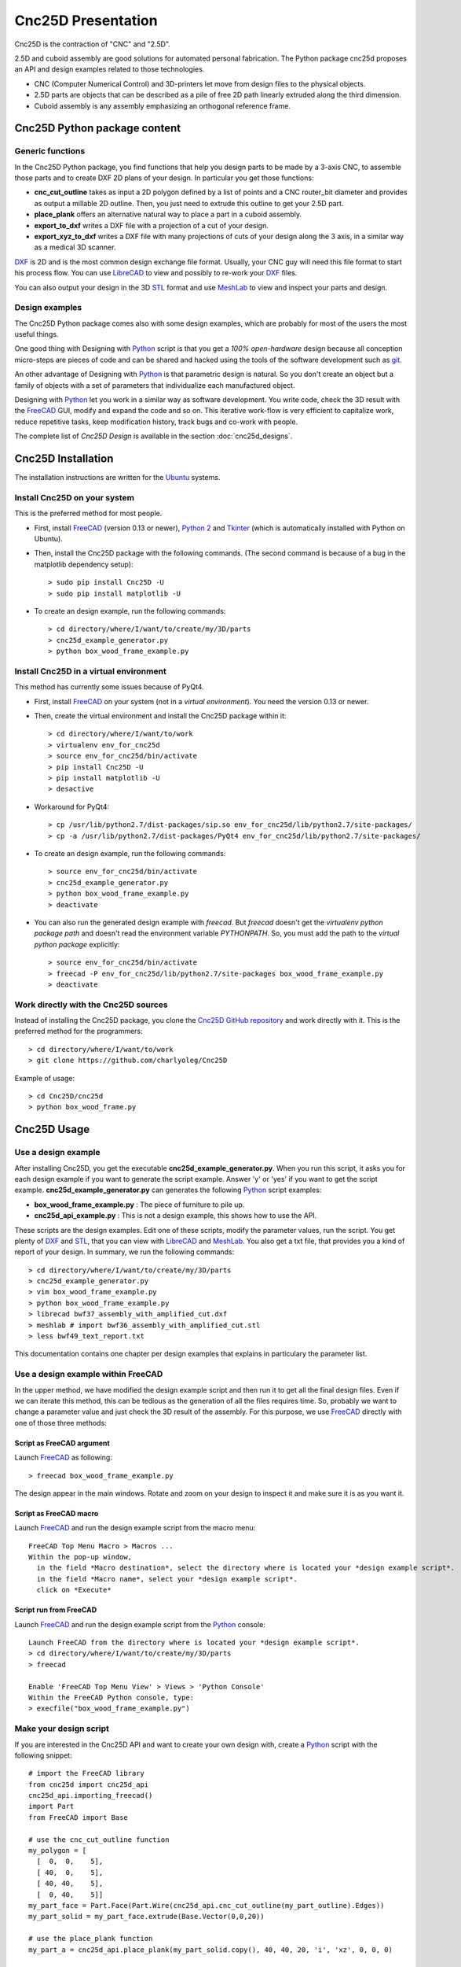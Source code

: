 ===================
Cnc25D Presentation
===================

Cnc25D is the contraction of "CNC" and "2.5D".

2.5D and cuboid assembly are good solutions for automated personal fabrication.
The Python package cnc25d proposes an API and design examples related to those technologies.

- CNC (Computer Numerical Control) and 3D-printers let move from design files to the physical objects.
- 2.5D parts are objects that can be described as a pile of free 2D path linearly extruded along the third dimension.
- Cuboid assembly is any assembly emphasizing an orthogonal reference frame.

.. image:: images/part_25d.png

Cnc25D Python package content
=============================

Generic functions
-----------------

In the Cnc25D Python package, you find functions that help you design parts to be made by a 3-axis CNC, to assemble those parts and to create DXF 2D plans of your design. In particular you get those functions:

- **cnc_cut_outline** takes as input a 2D polygon defined by a list of points and a CNC router_bit diameter and provides as output a millable 2D outline. Then, you just need to extrude this outline to get your 2.5D part.
- **place_plank** offers an alternative natural way to place a part in a cuboid assembly.
- **export_to_dxf** writes a DXF file with a projection of a cut of your design.
- **export_xyz_to_dxf** writes a DXF file with many projections of cuts of your design along the 3 axis, in a similar way as a medical 3D scanner.

DXF_ is 2D and is the most common design exchange file format. Usually, your CNC guy will need this file format to start his process flow. You can use LibreCAD_ to view and possibly to re-work your DXF_ files.

You can also output your design in the 3D STL_ format and use MeshLab_ to view and inspect your parts and design.

Design examples
---------------

The Cnc25D Python package comes also with some design examples, which are probably for most of the users the most useful things.

One good thing with Designing with Python_ script is that you get a *100% open-hardware* design because all conception micro-steps are pieces of code and can be shared and hacked using the tools of the software development such as git_.

An other advantage of Designing with Python_ is that parametric design is natural. So you don't create an object but a family of objects with a set of parameters that individualize each manufactured object.

Designing with Python_ let you work in a similar way as software development. You write code, check the 3D result with the FreeCAD_ GUI, modify and expand the code and so on. This iterative work-flow is very efficient to capitalize work, reduce repetitive tasks, keep modification history, track bugs and co-work with people.

The complete list of *Cnc25D Design* is available in the section :doc:`cnc25d_designs`.

.. _cnc25d_installation :

Cnc25D Installation
===================

The installation instructions are written for the Ubuntu_ systems.

Install Cnc25D on your system
-----------------------------
This is the preferred method for most people.

* First, install FreeCAD_ (version 0.13 or newer), `Python 2`_ and Tkinter_ (which is automatically installed with Python on Ubuntu).
* Then, install the Cnc25D package with the following commands. (The second command is because of a bug in the matplotlib dependency setup)::

  > sudo pip install Cnc25D -U
  > sudo pip install matplotlib -U

* To create an design example, run the following commands::

  > cd directory/where/I/want/to/create/my/3D/parts
  > cnc25d_example_generator.py
  > python box_wood_frame_example.py


Install Cnc25D in a virtual environment
---------------------------------------
This method has currently some issues because of PyQt4.

* First, install FreeCAD_ on your system (not in a *virtual environment*). You need the version 0.13 or newer.
* Then, create the virtual environment  and install the Cnc25D package within it::

  > cd directory/where/I/want/to/work
  > virtualenv env_for_cnc25d
  > source env_for_cnc25d/bin/activate
  > pip install Cnc25D -U
  > pip install matplotlib -U
  > desactive

* Workaround for PyQt4::

  > cp /usr/lib/python2.7/dist-packages/sip.so env_for_cnc25d/lib/python2.7/site-packages/
  > cp -a /usr/lib/python2.7/dist-packages/PyQt4 env_for_cnc25d/lib/python2.7/site-packages/

* To create an design example, run the following commands::

  > source env_for_cnc25d/bin/activate
  > cnc25d_example_generator.py
  > python box_wood_frame_example.py
  > deactivate

* You can also run the generated design example with *freecad*. But *freecad* doesn't get the *virtualenv python package path* and doesn't read the environment variable *PYTHONPATH*. So, you must add the path to the *virtual python package* explicitly::

  > source env_for_cnc25d/bin/activate
  > freecad -P env_for_cnc25d/lib/python2.7/site-packages box_wood_frame_example.py
  > deactivate

Work directly with the Cnc25D sources
-------------------------------------
Instead of installing the Cnc25D package, you clone the `Cnc25D GitHub repository`_ and work directly with it. This is the preferred method for the programmers::

  > cd directory/where/I/want/to/work
  > git clone https://github.com/charlyoleg/Cnc25D

Example of usage::

  > cd Cnc25D/cnc25d
  > python box_wood_frame.py

Cnc25D Usage
============

Use a design example
--------------------

After installing Cnc25D, you get the executable **cnc25d_example_generator.py**. When you run this script, it asks you for each design example if you want to generate the script example. Answer 'y' or 'yes' if you want to get the script example. **cnc25d_example_generator.py** can generates the following Python_ script examples:

- **box_wood_frame_example.py** : The piece of furniture to pile up.
- **cnc25d_api_example.py** : This is not a design example, this shows how to use the API.

These scripts are the design examples. Edit one of these scripts, modify the parameter values, run the script. You get plenty of DXF_ and STL_, that you can view with LibreCAD_ and MeshLab_. You also get a txt file, that provides you a kind of report of your design. In summary, we run the following commands::

  > cd directory/where/I/want/to/create/my/3D/parts
  > cnc25d_example_generator.py
  > vim box_wood_frame_example.py
  > python box_wood_frame_example.py
  > librecad bwf37_assembly_with_amplified_cut.dxf
  > meshlab # import bwf36_assembly_with_amplified_cut.stl
  > less bwf49_text_report.txt

This documentation contains one chapter per design examples that explains in particulary the parameter list.

Use a design example within FreeCAD
-----------------------------------
In the upper method, we have modified the design example script and then run it to get all the final design files. Even if we can iterate this method, this can be tedious as the generation of all the files requires time. So, probably we want to change a parameter value and just check the 3D result of the assembly. For this purpose, we use FreeCAD_ directly with one of those three methods:

Script as FreeCAD argument
^^^^^^^^^^^^^^^^^^^^^^^^^^
Launch FreeCAD_ as following::

  > freecad box_wood_frame_example.py

The design appear in the main windows. Rotate and zoom on your design to inspect it and make sure it is as you want it.

Script as FreeCAD macro
^^^^^^^^^^^^^^^^^^^^^^^
Launch FreeCAD_ and run the design example script from the macro menu::

  FreeCAD Top Menu Macro > Macros ...
  Within the pop-up window,
    in the field *Macro destination*, select the directory where is located your *design example script*.
    in the field *Macro name*, select your *design example script*.
    click on *Execute*

Script run from FreeCAD
^^^^^^^^^^^^^^^^^^^^^^^
Launch FreeCAD_ and run the design example script from the Python_ console::

  Launch FreeCAD from the directory where is located your *design example script*.
  > cd directory/where/I/want/to/create/my/3D/parts
  > freecad

  Enable 'FreeCAD Top Menu View' > Views > 'Python Console'
  Within the FreeCAD Python console, type:
  > execfile("box_wood_frame_example.py")

Make your design script
-----------------------
If you are interested in the Cnc25D API and want to create your own design with, create a Python_ script with the following snippet::

  # import the FreeCAD library
  from cnc25d import cnc25d_api
  cnc25d_api.importing_freecad()
  import Part
  from FreeCAD import Base

  # use the cnc_cut_outline function
  my_polygon = [
    [  0,  0,    5],
    [ 40,  0,    5],
    [ 40, 40,    5],
    [  0, 40,    5]]
  my_part_face = Part.Face(Part.Wire(cnc25d_api.cnc_cut_outline(my_part_outline).Edges))
  my_part_solid = my_part_face.extrude(Base.Vector(0,0,20)) 

  # use the place_plank function
  my_part_a = cnc25d_api.place_plank(my_part_solid.copy(), 40, 40, 20, 'i', 'xz', 0, 0, 0)

  # export your design as DXF
  cnc25d_api.export_to_dxf(my_part_solid, Base.Vector(0,0,1), 1.0, "my_part.dxf")
  xy_slice_list = [ 0.1+4*i for i in range(9) ]
  xz_slice_list = [ 0.1+4*i for i in range(9) ]
  yz_slice_list = [ 0.1+2*i for i in range(9) ]
  cnc25d_api.export_xyz_to_dxf(my_part_solid, 40, 40, 20, xy_slice_list, xz_slice_list, yz_slice_list, "my_part_scanned.dxf")
  
Further documentation at :doc:`cnc25d_api_overview` . Also look at the script example **cnc25d_api_example.py** that you can generate with the executable **cnc25d_example_generator.py**.

Links
=====

Underlying technologies
-----------------------
Cnc25D rely on those open-source technologies:

- OpenCASCADE_, the technology used by FreeCAD_. Cnc25D doesn't use directly OpenCASCADE.
- FreeCAD_, the new open-source CAD tool.
- Python_, the popular programming language.

Source
------
The source code is available at https://github.com/charlyoleg/Cnc25D. Feel free to clone and hack it!

Python package
--------------
The Cnc25D package is available on PyPI_.

Documentation
-------------
The `Cnc25D release documentation`_ is associated to the latest Cnc25D Python package release.
The `Cnc25D daily built documentation`_ provides you the latest documentation updates.

If you have Sphinx_ installed on your system and you have downloaded the `Cnc25D Github repository`_, you can generate locally the Html documentation with the following commands::

  > cd Cnc25D/docs
  > make html

With your browser open the local directory ``file:///.../Cnc25D/docs/_build/html``.

License
=======

(C\) Copyright 2013 charlyoleg

The Cnc25D Python package is under `GNU General Public License`_ version 3 or any latter (GPL_ v3+).

Feedback and contact
====================

If you find bugs, will suggest fix or want new features report it in the `GitHub issue tracker`_ or clone the `Cnc25D GitHub repository`_.

For any other feedback, send me a message to "charlyoleg at fabfolk dot com".

Releases
========

Release 0.1.8
-------------
Released on 2013-11-01

* add crenels to the gearwheel
* epicyclic
* gearlever
* gear_train  
* hexa_bone

Release 0.1.7
-------------
Released on 2013-10-07

* unify the test-environment of the macro-scripts
* use python-dictionary as function-argument for designs with many parameters
* gearring (aka annulus)
* gearbar (aka rack)
* split_gearwheel

Release 0.1.6
-------------
Released on 2013-09-25

* Use arc primitives for generating DXF and SVG files
* finalization of gear_profile.py and gearwheel.py

Release 0.1.5
-------------
Released on 2013-09-18

* GPL v3 is applied to this Python package.

Release 0.1.4
-------------
Released on 2013-09-11

* Python package created with setuptools (instead of distribute)
* add API function smooth_outline_c_curve() approximates a curve defined by points and tangents with arcs.
* integrate circle into the format-B
* add API functions working at the *figure-level*: figure_simple_display(), figure_to_freecad_25d_part(), ..
* remove API function cnc_cut_outline_fc()
* gear_profile.py generates and simulates gear-profiles
* gearwheel.py

Release 0.1.3
-------------
Released on 2013-08-13

* New API function outline_arc_line() converts an outline defined by points into an outline of four possible formats: Tkinter display, svgwrite, dxfwrite or FreeCAD Part.
* API function cnc_cut_outline() supports smoothing and enlarging line-line, line-arc and arc-arc corners.
* Additional API functions such as outline_rotate(), outline_reverse()
* All Cnc25D API function are gathered in the cnc25d_api module
* Box wood frame design example generates also BRep in addition to STL and DXF.
* Box wood frame design example support router_bit radius up to 4.9 mm with all others parameters at default.

Release 0.1.2
-------------
Released on 2013-06-18

* Box wood frame design example

Release 0.1.1
-------------
Released on 2013-06-05

* Experimenting distribute

Release 0.1.0
-------------
Released on 2013-06-04

* Initial release


.. _Ubuntu : http://www.ubuntu.com/

.. _`Python 2` : Python_
.. _Tkinter : http://docs.python.org/2/library/tkinter.html

.. _Python : http://www.python.org
.. _FreeCAD : http://www.freecadweb.org
.. _OpenCASCADE : http://www.opencascade.org
.. _Sphinx : http://sphinx-doc.org/

.. _`Cnc25D Github repository` : https://github.com/charlyoleg/Cnc25D
.. _`GitHub issue tracker` : https://github.com/charlyoleg/Cnc25D/issues
.. _`Cnc25D release documentation` : http://pythonhosted.org/Cnc25D/
.. _`Cnc25D daily built documentation` : https://cnc25d.readthedocs.org
.. _PyPI : https://pypi.python.org/pypi/Cnc25D

.. _`GNU General Public License` : http://www.gnu.org/licenses/translations.html
.. _`GPL` : http://www.gnu.org/licenses/translations.html

.. _DXF : http://en.wikipedia.org/wiki/AutoCAD_DXF
.. _STL : http://en.wikipedia.org/wiki/STL_%28file_format%29
.. _LibreCAD :  http://librecad.org
.. _MeshLab : http://meshlab.sourceforge.net/
.. _git : http://git-scm.com/



